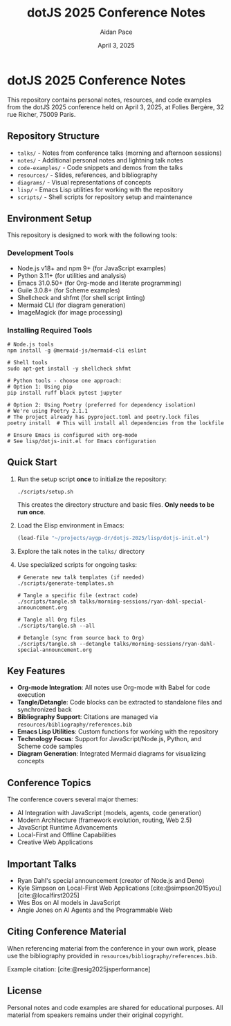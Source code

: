 #+TITLE: dotJS 2025 Conference Notes
#+AUTHOR: Aidan Pace
#+DATE: April 3, 2025
#+PROPERTY: header-args :mkdirp yes
#+OPTIONS: toc:2 num:t
#+CITE_EXPORT: csl

* dotJS 2025 Conference Notes

This repository contains personal notes, resources, and code examples from the dotJS 2025 conference held on April 3, 2025, at Folies Bergère, 32 rue Richer, 75009 Paris.

** Repository Structure

- =talks/= - Notes from conference talks (morning and afternoon sessions)
- =notes/= - Additional personal notes and lightning talk notes
- =code-examples/= - Code snippets and demos from the talks
- =resources/= - Slides, references, and bibliography
- =diagrams/= - Visual representations of concepts
- =lisp/= - Emacs Lisp utilities for working with the repository
- =scripts/= - Shell scripts for repository setup and maintenance

** Environment Setup

This repository is designed to work with the following tools:

*** Development Tools
- Node.js v18+ and npm 9+ (for JavaScript examples)
- Python 3.11+ (for utilities and analysis)
- Emacs 31.0.50+ (for Org-mode and literate programming)
- Guile 3.0.8+ (for Scheme examples)
- Shellcheck and shfmt (for shell script linting)
- Mermaid CLI (for diagram generation)
- ImageMagick (for image processing)

*** Installing Required Tools

#+BEGIN_SRC shell
# Node.js tools
npm install -g @mermaid-js/mermaid-cli eslint

# Shell tools 
sudo apt-get install -y shellcheck shfmt

# Python tools - choose one approach:
# Option 1: Using pip
pip install ruff black pytest jupyter

# Option 2: Using Poetry (preferred for dependency isolation)
# We're using Poetry 2.1.1
# The project already has pyproject.toml and poetry.lock files
poetry install  # This will install all dependencies from the lockfile

# Ensure Emacs is configured with org-mode
# See lisp/dotjs-init.el for Emacs configuration
#+END_SRC

** Quick Start

1. Run the setup script *once* to initialize the repository:
   #+BEGIN_SRC shell
   ./scripts/setup.sh
   #+END_SRC
   This creates the directory structure and basic files. *Only needs to be run once*.

2. Load the Elisp environment in Emacs:
   #+BEGIN_SRC emacs-lisp
   (load-file "~/projects/aygp-dr/dotjs-2025/lisp/dotjs-init.el")
   #+END_SRC

3. Explore the talk notes in the =talks/= directory

4. Use specialized scripts for ongoing tasks:

   #+BEGIN_SRC shell
   # Generate new talk templates (if needed)
   ./scripts/generate-templates.sh
   
   # Tangle a specific file (extract code)
   ./scripts/tangle.sh talks/morning-sessions/ryan-dahl-special-announcement.org
   
   # Tangle all Org files
   ./scripts/tangle.sh --all
   
   # Detangle (sync from source back to Org)
   ./scripts/tangle.sh --detangle talks/morning-sessions/ryan-dahl-special-announcement.org
   #+END_SRC

** Key Features

- *Org-mode Integration*: All notes use Org-mode with Babel for code execution
- *Tangle/Detangle*: Code blocks can be extracted to standalone files and synchronized back
- *Bibliography Support*: Citations are managed via =resources/bibliography/references.bib=
- *Emacs Lisp Utilities*: Custom functions for working with the repository
- *Technology Focus*: Support for JavaScript/Node.js, Python, and Scheme code samples
- *Diagram Generation*: Integrated Mermaid diagrams for visualizing concepts

** Conference Topics

The conference covers several major themes:

- AI Integration with JavaScript (models, agents, code generation)
- Modern Architecture (framework evolution, routing, Web 2.5)
- JavaScript Runtime Advancements
- Local-First and Offline Capabilities
- Creative Web Applications

** Important Talks

- Ryan Dahl's special announcement (creator of Node.js and Deno)
- Kyle Simpson on Local-First Web Applications [cite:@simpson2015you] [cite:@localfirst2025]
- Wes Bos on AI models in JavaScript
- Angie Jones on AI Agents and the Programmable Web

** Citing Conference Material

When referencing material from the conference in your own work, please use the bibliography provided in =resources/bibliography/references.bib=.

Example citation: [cite:@resig2025jsperformance]

** License

Personal notes and code examples are shared for educational purposes. All material from speakers remains under their original copyright.